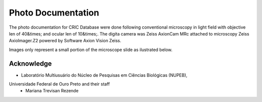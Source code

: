 Photo Documentation
===================

..  image:: img/photo-documentation.jpg
    :alt: Microscopy next to computer
    :align: center

The photo documentation for CRIC Database were done
following conventional microscopy
in light field
with objective len of 40&times;
and ocular len of 10&times;.
The digita camera was Zeiss AxionCam MRc
attached to microscopy Zeiss AxioImager.Z2
powered by Software Axion Vision Zeiss.

Images only represent a small portion of the microscope slide
as ilustrated below.

..  image:: img/photo-documentation.jpg
    :alt: Image and microscope slide.
    :align: center

Acknowledge
-----------

- Laboratório Multiusuário do Núcleo de Pesquisas em Ciências Biológicas (NUPEB),
Universidade Federal de Ouro Preto and their staff
  - Mariana Trevisan Rezende
